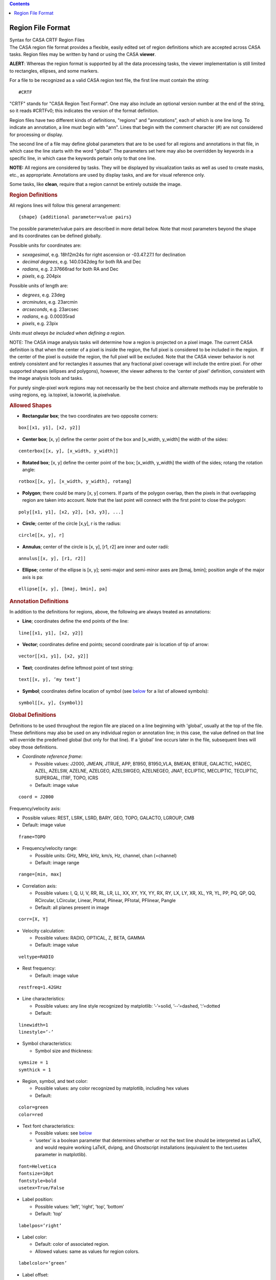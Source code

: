 .. contents::
   :depth: 3
..

.. container::
   :name: viewlet-above-content-title

Region File Format
==================

.. container::
   :name: viewlet-below-content-title

.. container:: documentDescription description

   Syntax for CASA CRTF Region Files

.. container:: section
   :name: viewlet-above-content-body

.. container:: section
   :name: content-core

   .. container::
      :name: parent-fieldname-text

      The CASA region file format provides a flexible, easily edited set
      of region definitions which are accepted across CASA tasks. Region
      files may be written by hand or using the CASA **viewer**.

      .. container:: alert-box

         **ALERT**: Whereas the region format is supported by all the
         data processing tasks, the viewer implementation is still
         limited to rectangles, ellipses, and some markers.

      For a file to be recognized as a valid CASA region text file, the
      first line must contain the string:

      ::

         #CRTF

      "CRTF" stands for "CASA Region Text Format". One may also include
      an optional version number at the end of the string, so it reads
      #CRTFv0; this indicates the version of the format definition.

      Region files have two different kinds of definitions, "regions"
      and "annotations", each of which is one line long. To indicate an
      annotation, a line must begin with "ann". Lines that begin with
      the comment character (#) are not considered for processing or
      display.

      The second line of a file may define global parameters that are to
      be used for all regions and annotations in that file, in which
      case the line starts with the word "global". The parameters set
      here may also be overridden by keywords in a specific line, in
      which case the keywords pertain only to that one line.

      .. container:: info-box

         **NOTE:** All regions are considered by tasks. They will be
         displayed by visualization tasks as well as used to create
         masks, etc., as appropriate. Annotations are used by display
         tasks, and are for visual reference only.

      Some tasks, like **clean**, require that a region cannot be
      entirely outside the image.

       

      .. rubric:: Region Definitions
         :name: region-definitions

      All regions lines will follow this general arrangement:

      ::

         {shape} {additional parameter=value pairs}

      The possible parameter/value pairs are described in more detail
      below. Note that most parameters beyond the shape and its
      coordinates can be defined globally.

      Possible units for coordinates are:

      -  *sexagesimal*, e.g. 18h12m24s for right ascension or
         -03.47.27.1 for declination
      -  *decimal degrees*, e.g. 140.0342deg for both RA and Dec
      -  *radians*, e.g. 2.37666rad for both RA and Dec
      -  *pixels*, e.g. 204pix

      Possible units of length are:

      -  *degrees*, e.g. 23deg
      -  *arcminutes*, e.g. 23arcmin
      -  *arcseconds*, e.g. 23arcsec
      -  *radians*, e.g. 0.00035rad
      -  *pixels*, e.g. 23pix

      *Units must always be included when defining a region.* 

      .. container:: info-box

         NOTE: The CASA image analysis tasks will determine how a region
         is projected on a pixel image. The current CASA definition is
         that when the center of a pixel is inside the region, the full
         pixel is considered to be included in the region.  If the
         center of the pixel is outside the region, the full pixel will
         be excluded. Note that the CASA viewer behavior is not entirely
         consistent and for rectangles it assumes that any fractional
         pixel coverage will include the entire pixel. For other
         supported shapes (ellipses and polygons), however, ithe viewer
         adheres to the 'center of pixel' definition, consistent with
         the image analysis tools and tasks. 

         For purely single-pixel work regions may not necessarily be the
         best choice and alternate methods may be preferable to using
         regions, eg. ia.topixel, ia.toworld, ia.pixelvalue.

       

      .. rubric:: Allowed Shapes
         :name: allowed-shapes

      -  **Rectangular box**; the two coordinates are two opposite
         corners:

      ::

         box[[x1, y1], [x2, y2]]

      -  **Center box**; [x, y] define the center point of the box and
         [x_width, y_width] the width of the sides:

      ::

         centerbox[[x, y], [x_width, y_width]]

      -  **Rotated box**; [x, y] define the center point of the box;
         [x_width, y_width] the width of the sides; rotang the rotation
         angle:

      ::

         rotbox[[x, y], [x_width, y_width], rotang]

      -  **Polygon**; there could be many [x, y] corners. If parts of
         the polygon overlap, then the pixels in that overlapping region
         are taken into account. Note that the last point will connect
         with the first point to close the polygon:

      ::

         poly[[x1, y1], [x2, y2], [x3, y3], ...]

      -  **Circle**; center of the circle [x,y], r is the radius:

      ::

         circle[[x, y], r]

      -  **Annulus**; center of the circle is [x, y], [r1, r2] are inner
         and outer radii:

      ::

         annulus[[x, y], [r1, r2]]

      -  **Ellipse**; center of the ellipse is [x, y]; semi-major and
         semi-minor axes are [bmaj, bmin]; position angle of the major
         axis is pa:

      ::

         ellipse[[x, y], [bmaj, bmin], pa]

       

      .. rubric:: Annotation Definitions
         :name: annotation-definitions

      In addition to the definitions for regions, above, the following
      are always treated as annotations:

      -  **Line**; coordinates define the end points of the line:

      ::

         line[[x1, y1], [x2, y2]]

      -  **Vector**; coordinates define end points; second coordinate
         pair is location of tip of arrow:

      ::

         vector[[x1, y1], [x2, y2]]

      -  **Text**; coordinates define leftmost point of text string:

      ::

         text[[x, y], ’my text’]

      -  **Symbol**; coordinates define location of symbol (see
         `below <#fonts-and-symbols>`__ for a list of allowed symbols):

      ::

         symbol[[x, y], {symbol}]

       

      .. rubric:: Global Definitions
         :name: global-definitions

      Definitions to be used throughout the region file are placed on a
      line beginning with 'global', usually at the top of the file.
      These definitions may also be used on any individual region or
      annotation line; in this case, the value defined on that line will
      override the predefined global (but only for that line). If a
      ’global’ line occurs later in the file, subsequent lines will obey
      those definitions.

      -  *Coordinate reference frame*:

         -  Possible values: J2000, JMEAN, JTRUE, APP, B1950, B1950_VLA,
            BMEAN, BTRUE, GALACTIC, HADEC, AZEL, AZELSW, AZELNE,
            AZELGEO, AZELSWGEO, AZELNEGEO, JNAT, ECLIPTIC, MECLIPTIC,
            TECLIPTIC, SUPERGAL, ITRF, TOPO, ICRS
         -  Default: image value

      ::

         coord = J2000

      Frequency/velocity axis:

      -  Possible values: REST, LSRK, LSRD, BARY, GEO, TOPO, GALACTO,
         LGROUP, CMB
      -  Default: image value

      ::

         frame=TOPO

      -  Frequency/velocity range:

         -  Possible units: GHz, MHz, kHz, km/s, Hz, channel, chan
            (=channel)
         -  Default: image range

      ::

         range=[min, max]

      -  Correlation axis:

         -  Possible values: I, Q, U, V, RR, RL, LR, LL, XX, XY, YX, YY,
            RX, RY, LX, LY, XR, XL, YR, YL, PP, PQ, QP, QQ, RCircular,
            LCircular, Linear, Ptotal, Plinear, PFtotal, PFlinear,
            Pangle
         -  Default: all planes present in image

      ::

         corr=[X, Y]

      -  Velocity calculation:

         -  Possible values: RADIO, OPTICAL, Z, BETA, GAMMA
         -  Default: image value

      ::

         veltype=RADIO

      -  Rest frequency:

         -  Default: image value

      ::

         restfreq=1.42GHz

      -  Line characteristics:

         -  Possible values: any line style recognized by matplotlib:
            ’-’=solid, ’--’=dashed, ’:’=dotted
         -  Default:

      ::

         linewidth=1
         linestyle=’-’

      -  Symbol characteristics:

         -  Symbol size and thickness:

      ::

         symsize = 1
         symthick = 1

      -  Region, symbol, and text color:

         -  Possible values: any color recognized by matplotlib,
            including hex values
         -  Default:

      ::

         color=green
         color=red

      -  Text font characteristics:

         -  Possible values: see `below <#allowed-fonts>`__
         -  ’usetex’ is a boolean parameter that determines whether or
            not the text line should be interpreted as LaTeX, and would
            require working LaTeX, dvipng, and Ghostscript installations
            (equivalent to the text.usetex parameter in matplotlib).

      ::

         font=Helvetica
         fontsize=10pt 
         fontstyle=bold
         usetex=True/False

      -  Label position:

         -  Possible values: ’left’, ’right’, ’top’, ’bottom’
         -  Default: ’top’

      ::

         labelpos=’right’

      -  Label color:

         -  Default: color of associated region.
         -  Allowed values: same as values for region colors.

      ::

         labelcolor=’green’

      -  Label offset:

         -  Default: [0,0].
         -  Allowed values: any positive or negative number, in units of
            pixels.

      ::

         labeloff=[1, 1]

       

      .. rubric:: Allowed Additional Parameters
         :name: allowed-additional-parameters

      These must be defined per region line:

      -  *Labels*: text label for a region; should be placed so text
         does not overlap with region boundary

      ::

         label=’string’

      -  *"OR/NOT" operators*: A "+" at the beginning of a line will
         flag it with a boolean "OR" (default), and a "-" will flag it
         with a boolean "NOT". Overlapping regions will be treated
         according to their sequence in the file; i.e., ((((entireImage
         OR line1) OR line2) NOT line3) OR line4). This allows some
         flexibility in building "non-standard" regions. Note that a
         task (e.g., clean) will still consider all lines: if one wishes
         to remove a region from consideration, it should be commented
         out ("#").
      -  Default: OR (+)

       

      .. rubric:: Examples
         :name: examples

      A file with both global definitions and per-line definitions:

      ::

         #CRTFv0
         global coord=B1950_VLA, frame=BARY, corr=[I, Q], color=blue

         # A simple circle region:
         circle[[18h12m24s, -23d11m00s], 2.3arcsec]

         # A box region, this one only for annotation:
         ann box[[140.0342deg, -12.34243deg], [140.0360deg, -12.34320deg]]

         # A rotated box region, for a particular range of velocities:
         rotbox[[12h01m34.1s, 12d23m33s], [3arcmin, 1arcmin], 12deg], range=[-1240km/s, 1240km/s]

         # An annular region, overriding some of the global defaults:
         annulus[[17h51m03.2s, -45d17m50s], [4.12deg, 0.10deg]], corr=[I,Q,U,V], color=red, label=’My label here’

         # Cuts an ellipse out of the previous regions, but only for Q and a particular frequency range:
         -ellipse[[17:51:03.2, -45.17.50], [1.34deg, 0.25deg], 45rad], range=[1.420GHz, 1.421GHz], corr=[Q], color=green, label=’Removed this’

         # A diamond marker, in J2000 coordinates:
         symbol[[32.1423deg, 12.1412deg], D], linewidth=2, coord=J2000, symsize=2

       

      .. rubric:: Fonts and Symbols
         :name: fonts-and-symbols

      .. rubric:: Allowed Symbols
         :name: allowed-symbols

      === =====================
      '.' point marker
      ',' pixel marker
      'o' circle marker
      'v' triangle_down marker
      '^' triangle_up marker
      '<' triangle_left marker
      '>' triangle_right marker
      '1' tri_down marker
      '2' tri_up marker
      '3' tri_left marker
      '4' tri_right marker
      's' square marker
      'p' pentagon marker
      '*' star marker
      'h' hexagon1 marker
      'H' hexagon2 marker
      '+' plus marker
      'x' x marker
      'D' diamond marker
      'd' thin_diamond marker
      '|' vline marker
      '_' hline marker
      === =====================

      .. rubric::  
         :name: section

      .. rubric:: Allowed Fonts
         :name: allowed-fonts

      .. rubric:: Allowed Fonts for Linux
         :name: allowed-fonts-for-linux

      "Century Schoolbook L", "Console", "Courier", "Courier 10 Pitch",
      "Cursor", "David CLM", "DejaVu LGC Sans", "DejaVu LGC Sans
      Condensed", "DejaVu LGC Sans Light", "DejaVu LGC Sans Mono",
      "DejaVu LGC Serif", "DejaVu LGC Serif Condensed", "Dingbats",
      "Drugulin CLM", "East Syriac Adiabene", "Ellinia CLM", "Estrangelo
      Antioch", "Estrangelo Edessa", "Estrangelo Nisibin", "Estrangelo
      Nisibin Outline", "Estrangelo Talada", "Fangsong ti", "Fixed
      [Sony]", "Fixed [Eten]", "Fixed [Misc]", "Fixed [MNKANAME]",
      "Frank Ruehl CLM", "fxd", "Goha-Tibeb Zemen", "goth_p", "Gothic
      [Shinonome]", "Gothic [mplus]", "hlv", "hlvw", "KacstArt",
      "KacstBook", "KacstDecorative", "KacstDigital", "KacstFarsi",
      "KacstLetter", "KacstPoster", "KacstQura", "KacstQuraFixed",
      "KacstQuran", "KacstTitle", "KacstTitleL", "Liberation Mono",
      "Liberation Sans", "Liberation Serif", "LKLUG", "Lohit Bengali",
      "Lohit Gujarati", "Lohit Hindi", "Lohit Kannada", "Lohit
      Malayalam", "Lohit Oriya", "Lohit Punjabi", "Lohit Tamil", "Lohit
      Telugu", "LucidaTypewriter", "Luxi Mono", "Luxi Sans", "Luxi
      Serif", "Marumoji", "Miriam CLM", "Miriam Mono CLM", "MiscFixed",
      "Monospace", "Nachlieli CLM", "Nimbus Mono L", "Nimbus Roman No9
      L", "Nimbus Sans L", "Nimbus Sans L Condensed", "PakTypeNaqsh",
      "PakTypeTehreer", "qub", "Sans Serif", "Sazanami Gothic",
      "Sazanami Mincho", "Serif", "Serto Batnan", "Serto Jerusalem",
      "Serto Jerusalem Outline", "Serto Mardin", "Standard Symbols L",
      "sys", "URW Bookman L", "URW Chancery L", "URW Gothic L", "URW
      Palladio L", "Utopia", "Yehuda CLM"

      .. rubric:: Allowed Fonts for MacOS X
         :name: allowed-fonts-for-macos-x

      "Abadi MT Condensed Light", "Adobe Caslon Pro", "Adobe Garamond
      Pro", "Al Bayan", "American Typewriter", "Andale Mono", "Apple
      Braille", "Apple Chancery", "Apple LiGothic", "Apple LiSung",
      "Apple Symbols", "AppleGothic", "AppleMyungjo", "Arial", "Arial
      Black", "Arial Hebrew", "Arial Narrow", "Arial Rounded MT Bold",
      "Arial Unicode MS", "Arno Pro", "Ayuthaya", "Baghdad",
      "Baskerville", "Baskerville Old Face", "Batang", "Bauhaus 93",
      "Bell Gothic Std", "Bell MT", "Bernard MT Condensed", "BiauKai",
      "Bickham Script Pro", "Big Caslon", "Birch Std", "Blackoak Std",
      "Book Antiqua", "Bookman Old Style", "Bookshelf Symbol 7",
      "Braggadocio", "Britannic Bold", "Brush Script MT", "Brush Script
      Std", "Calibri", "Calisto MT", "Cambria", "Candara", "Century",
      "Century Gothic", "Century Schoolbook", "Chalkboard",
      "Chalkduster", "Chaparral Pro", "Charcoal CY", "Charlemagne Std",
      "Cochin", "Colonna MT", "Comic Sans MS", "Consolas", "Constantia",
      "Cooper Black", "Cooper Std", "Copperplate", "Copperplate Gothic
      Bold", "Copperplate Gothic Light", "Corbel", "Corsiva Hebrew",
      "Courier", "Courier New", "Curlz MT", "DecoType Naskh",
      "Desdemona", "Devanagari MT", "Didot", "Eccentric Std", "Edwardian
      Script ITC", "Engravers MT", "Euphemia UCAS", "Eurostile",
      "Footlight MT Light", "Franklin Gothic Book", "Franklin Gothic
      Medium", "Futura", "Garamond", "Garamond Premier Pro", "GB18030
      Bitmap", "Geeza Pro", "Geneva", "Geneva CY", "Georgia", "Giddyup
      Std", "Gill Sans", "Gill Sans MT", "Gill Sans Ultra Bold",
      "Gloucester MT Extra Condensed", "Goudy Old Style", "Gujarati MT",
      "Gulim", "GungSeo", "Gurmukhi MT", "Haettenschweiler",
      "Harrington", "HeadLineA", "Hei", "Heiti SC", "Heiti TC",
      "Helvetica", "Helvetica CY", "Helvetica Neue", "Herculanum"
      "Hiragino Kaku Gothic Pro", "Hiragino Kaku Gothic ProN", "Hiragino
      Kaku Gothic Std", "Hiragino Kaku Gothic StdN", "Hiragino Maru
      Gothic Pro", "Hiragino Maru Gothic ProN", "Hiragino Mincho Pro",
      "Hiragino Mincho ProN", "Hiragino Sans GB", "Hobo Std", "Hoefler
      Text", "Impact", "Imprint MT Shadow", "InaiMathi", "Kai",
      "Kailasa", "Kino MT", "Kokonor", "Kozuka Gothic Pro", "Kozuka
      Mincho Pro", "Krungthep", "KufiStandardGK", "Letter Gothic Std",
      "LiHei Pro", "LiSong Pro", "Lithos Pro", "Lucida Blackletter",
      "Lucida Bright", "Lucida Calligraphy", "Lucida Console", "Lucida
      Fax", "Lucida Grande", "Lucida Handwriting", "Lucida Sans",
      "Lucida Sans Typewriter", "Lucida Sans Unicode", "Marker Felt",
      "Marlett", "Matura MT Script Capitals", "Meiryo", "Menlo",
      "Mesquite Std", "Microsoft Sans Serif", "Minion Pro", "Mistral",
      "Modern No. 20", "Monaco", "Monotype Corsiva", "Monotype Sorts",
      "MS Gothic", "MS Mincho", "MS PGothic", "MS PMincho", "MS
      Reference Sans Serif", "MS Reference Specialty", "Mshtakan", "MT
      Extra", "Myriad Pro", "Nadeem", "New Peninim MT", "News Gothic
      MT", "Nueva Std", "OCR A Std", "Onyx", "Optima", "Orator Std",
      "Osaka", "Papyrus", "PCMyungjo", "Perpetua", "Perpetua Titling
      MT", "PilGi", "Plantagenet Cherokee", "Playbill", "PMingLiU",
      "Poplar Std", "Prestige Elite Std", "Raanana", "Rockwell",
      "Rockwell Extra Bold", "Rosewood Std", "Sathu", "Silom", "SimSun",
      "Skia", "Stencil", "Stencil Std", "STFangsong", "STHeiti",
      "STKaiti", "STSong", "Symbol", "Tahoma", "Tekton Pro", "Thonburi",
      "Times", "Times New Roman", "Trajan Pro", "Trebuchet MS", "Tw Cen
      MT", "Verdana", "Webdings", "Wide Latin", "Wingdings", "Wingdings
      2", "Wingdings 3", "Zapf Dingbats", "Zapfino"

       

.. container:: section
   :name: viewlet-below-content-body
